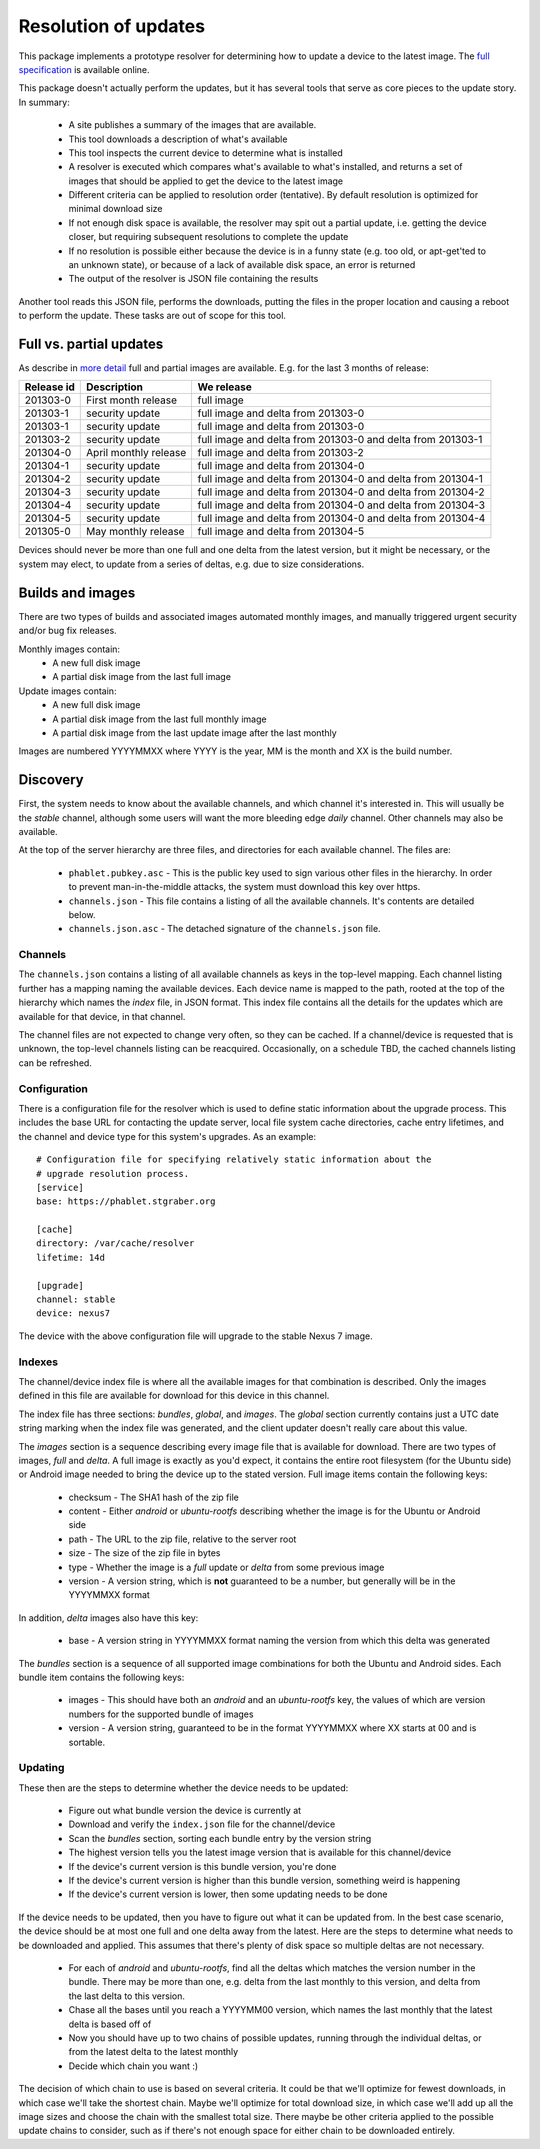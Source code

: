 =====================
Resolution of updates
=====================

This package implements a prototype resolver for determining how to update a
device to the latest image.  The `full specification`_ is available online.

This package doesn't actually perform the updates, but it has several tools
that serve as core pieces to the update story.  In summary:

 * A site publishes a summary of the images that are available.
 * This tool downloads a description of what's available
 * This tool inspects the current device to determine what is installed
 * A resolver is executed which compares what's available to what's installed,
   and returns a set of images that should be applied to get the device to the
   latest image
 * Different criteria can be applied to resolution order (tentative).  By
   default resolution is optimized for minimal download size
 * If not enough disk space is available, the resolver may spit out a partial
   update, i.e. getting the device closer, but requiring subsequent
   resolutions to complete the update
 * If no resolution is possible either because the device is in a funny state
   (e.g. too old, or apt-get'ted to an unknown state), or because of a lack of
   available disk space, an error is returned
 * The output of the resolver is JSON file containing the results

Another tool reads this JSON file, performs the downloads, putting the files
in the proper location and causing a reboot to perform the update.  These
tasks are out of scope for this tool.


Full vs. partial updates
========================

As describe in `more detail`_ full and partial images are available.  E.g. for
the last 3 months of release:

==========  =====================   ==================================
Release id  Description             We release
==========  =====================   ==================================
201303-0    First month release     full image
201303-1    security update         full image and delta from 201303-0
201303-1    security update         full image and delta from 201303-0
201303-2    security update         full image and delta from 201303-0
                                    and delta from 201303-1
201304-0    April monthly release   full image and delta from 201303-2
201304-1    security update         full image and delta from 201304-0
201304-2    security update         full image and delta from 201304-0
                                    and delta from 201304-1
201304-3    security update         full image and delta from 201304-0
                                    and delta from 201304-2
201304-4    security update         full image and delta from 201304-0
                                    and delta from 201304-3
201304-5    security update         full image and delta from 201304-0
                                    and delta from 201304-4
201305-0    May monthly release     full image and delta from 201304-5
==========  =====================   ==================================


Devices should never be more than one full and one delta from the latest
version, but it might be necessary, or the system may elect, to update from a
series of deltas, e.g. due to size considerations.


Builds and images
=================

There are two types of builds and associated images automated monthly images,
and manually triggered urgent security and/or bug fix releases.

Monthly images contain:
 * A new full disk image
 * A partial disk image from the last full image

Update images contain:
 * A new full disk image
 * A partial disk image from the last full monthly image
 * A partial disk image from the last update image after the last monthly

Images are numbered YYYYMMXX where YYYY is the year, MM is the month and XX
is the build number.


Discovery
=========

First, the system needs to know about the available channels, and which
channel it's interested in.  This will usually be the *stable* channel,
although some users will want the more bleeding edge *daily* channel.  Other
channels may also be available.

At the top of the server hierarchy are three files, and directories for each
available channel.  The files are:

 * ``phablet.pubkey.asc`` - This is the public key used to sign various other
   files in the hierarchy.  In order to prevent man-in-the-middle attacks, the
   system must download this key over https.
 * ``channels.json`` - This file contains a listing of all the available
   channels.  It's contents are detailed below.
 * ``channels.json.asc`` - The detached signature of the ``channels.json``
   file.


Channels
--------

The ``channels.json`` contains a listing of all available channels as keys in
the top-level mapping.  Each channel listing further has a mapping naming the
available devices.  Each device name is mapped to the path, rooted at the top
of the hierarchy which names the *index* file, in JSON format.  This index
file contains all the details for the updates which are available for that
device, in that channel.

The channel files are not expected to change very often, so they can be
cached.  If a channel/device is requested that is unknown, the top-level
channels listing can be reacquired.  Occasionally, on a schedule TBD, the
cached channels listing can be refreshed.


Configuration
-------------

There is a configuration file for the resolver which is used to define static
information about the upgrade process.  This includes the base URL for
contacting the update server, local file system cache directories, cache entry
lifetimes, and the channel and device type for this system's upgrades.  As an
example::

    # Configuration file for specifying relatively static information about the
    # upgrade resolution process.
    [service]
    base: https://phablet.stgraber.org

    [cache]
    directory: /var/cache/resolver
    lifetime: 14d

    [upgrade]
    channel: stable
    device: nexus7

The device with the above configuration file will upgrade to the stable Nexus
7 image.


Indexes
-------

The channel/device index file is where all the available images for that
combination is described.  Only the images defined in this file are available
for download for this device in this channel.

The index file has three sections: *bundles*, *global*, and *images*.  The
*global* section currently contains just a UTC date string marking when the
index file was generated, and the client updater doesn't really care about
this value.

The *images* section is a sequence describing every image file that is
available for download.  There are two types of images, *full* and *delta*.  A
full image is exactly as you'd expect, it contains the entire root filesystem
(for the Ubuntu side) or Android image needed to bring the device up to the
stated version.  Full image items contain the following keys:

 * checksum - The SHA1 hash of the zip file
 * content - Either *android* or *ubuntu-rootfs* describing whether the image
   is for the Ubuntu or Android side
 * path - The URL to the zip file, relative to the server root
 * size - The size of the zip file in bytes
 * type - Whether the image is a *full* update or *delta* from some previous
   image
 * version - A version string, which is **not** guaranteed to be a number, but
   generally will be in the YYYYMMXX format

In addition, *delta* images also have this key:

 * base - A version string in YYYYMMXX format naming the version from which
   this delta was generated

The *bundles* section is a sequence of all supported image combinations for
both the Ubuntu and Android sides.  Each bundle item contains the following
keys:

 * images - This should have both an *android* and an *ubuntu-rootfs* key, the
   values of which are version numbers for the supported bundle of images
 * version - A version string, guaranteed to be in the format YYYYMMXX where
   XX starts at 00 and is sortable.


Updating
--------

These then are the steps to determine whether the device needs to be updated:

 * Figure out what bundle version the device is currently at
 * Download and verify the ``index.json`` file for the channel/device
 * Scan the *bundles* section, sorting each bundle entry by the version string
 * The highest version tells you the latest image version that is available
   for this channel/device
 * If the device's current version is this bundle version, you're done
 * If the device's current version is higher than this bundle version,
   something weird is happening
 * If the device's current version is lower, then some updating needs to be
   done

If the device needs to be updated, then you have to figure out what it can be
updated from.  In the best case scenario, the device should be at most one
full and one delta away from the latest.  Here are the steps to determine what
needs to be downloaded and applied.  This assumes that there's plenty of disk
space so multiple deltas are not necessary.

 * For each of *android* and *ubuntu-rootfs*, find all the deltas which
   matches the version number in the bundle.  There may be more than one,
   e.g. delta from the last monthly to this version, and delta from the last
   delta to this version.
 * Chase all the bases until you reach a YYYYMM00 version, which names the
   last monthly that the latest delta is based off of
 * Now you should have up to two chains of possible updates, running through
   the individual deltas, or from the latest delta to the latest monthly
 * Decide which chain you want :)

The decision of which chain to use is based on several criteria.  It could be
that we'll optimize for fewest downloads, in which case we'll take the
shortest chain.  Maybe we'll optimize for total download size, in which case
we'll add up all the image sizes and choose the chain with the smallest total
size.  There maybe be other criteria applied to the possible update chains to
consider, such as if there's not enough space for either chain to be
downloaded entirely.


.. _`full specification`: https://wiki.ubuntu.com/ImageBasedUpgrades/Mobile
.. _`more detail`: https://wiki.ubuntu.com/ImageBasedUpgrades/Mobile#Full_vs._partial_updates
